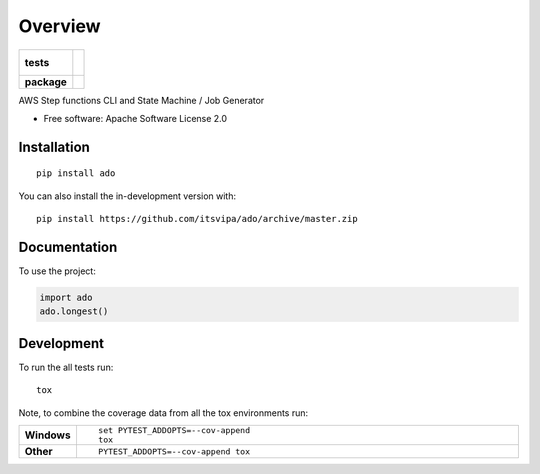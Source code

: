 ========
Overview
========

.. start-badges

.. list-table::
    :stub-columns: 1

    * - tests
      - |
        |
    * - package
      - | |version| |wheel| |supported-versions| |supported-implementations|
        | |commits-since|

.. |version| image:: https://img.shields.io/pypi/v/ado.svg
    :alt: PyPI Package latest release
    :target: https://pypi.org/project/ado

.. |wheel| image:: https://img.shields.io/pypi/wheel/ado.svg
    :alt: PyPI Wheel
    :target: https://pypi.org/project/ado

.. |supported-versions| image:: https://img.shields.io/pypi/pyversions/ado.svg
    :alt: Supported versions
    :target: https://pypi.org/project/ado

.. |supported-implementations| image:: https://img.shields.io/pypi/implementation/ado.svg
    :alt: Supported implementations
    :target: https://pypi.org/project/ado

.. |commits-since| image:: https://img.shields.io/github/commits-since/itsvipa/ado/v0.0.0.svg
    :alt: Commits since latest release
    :target: https://github.com/itsvipa/ado/compare/v0.0.0...master



.. end-badges

AWS Step functions CLI and State Machine / Job Generator

* Free software: Apache Software License 2.0

Installation
============

::

    pip install ado

You can also install the in-development version with::

    pip install https://github.com/itsvipa/ado/archive/master.zip


Documentation
=============


To use the project:

.. code-block:: python

    import ado
    ado.longest()


Development
===========

To run the all tests run::

    tox

Note, to combine the coverage data from all the tox environments run:

.. list-table::
    :widths: 10 90
    :stub-columns: 1

    - - Windows
      - ::

            set PYTEST_ADDOPTS=--cov-append
            tox

    - - Other
      - ::

            PYTEST_ADDOPTS=--cov-append tox

